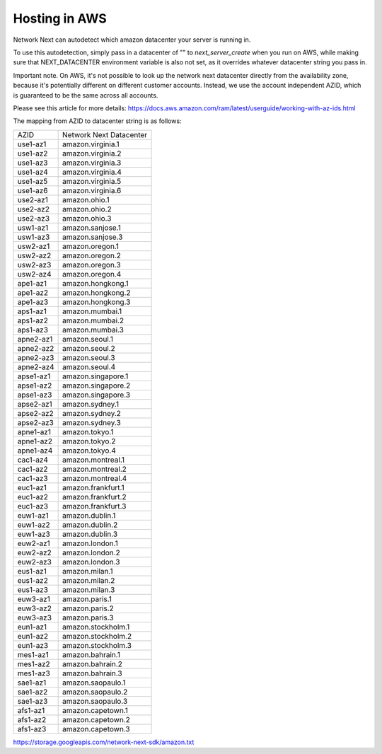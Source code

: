 
Hosting in AWS
==============

Network Next can autodetect which amazon datacenter your server is running in.

To use this autodetection, simply pass in a datacenter of "" to *next_server_create* when you run on AWS, while making sure that NEXT_DATACENTER environment variable is also not set, as it overrides whatever datacenter string you pass in.

Important note. On AWS, it's not possible to look up the network next datacenter directly from the availability zone, because it's potentially different on different customer accounts. Instead, we use the account independent AZID, which is guaranteed to be the same across all accounts.

Please see this article for more details: https://docs.aws.amazon.com/ram/latest/userguide/working-with-az-ids.html

The mapping from AZID to datacenter string is as follows:

========================== =========================================
AZID                       Network Next Datacenter
-------------------------- -----------------------------------------
use1-az1                   amazon.virginia.1
use1-az2                   amazon.virginia.2
use1-az3                   amazon.virginia.3
use1-az4                   amazon.virginia.4
use1-az5                   amazon.virginia.5
use1-az6                   amazon.virginia.6
use2-az1                   amazon.ohio.1
use2-az2                   amazon.ohio.2
use2-az3                   amazon.ohio.3
usw1-az1                   amazon.sanjose.1
usw1-az3                   amazon.sanjose.3
usw2-az1                   amazon.oregon.1
usw2-az2                   amazon.oregon.2
usw2-az3                   amazon.oregon.3
usw2-az4                   amazon.oregon.4
ape1-az1                   amazon.hongkong.1
ape1-az2                   amazon.hongkong.2
ape1-az3                   amazon.hongkong.3
aps1-az1                   amazon.mumbai.1
aps1-az2                   amazon.mumbai.2
aps1-az3                   amazon.mumbai.3
apne2-az1                  amazon.seoul.1
apne2-az2                  amazon.seoul.2
apne2-az3                  amazon.seoul.3
apne2-az4                  amazon.seoul.4
apse1-az1                  amazon.singapore.1
apse1-az2                  amazon.singapore.2
apse1-az3                  amazon.singapore.3
apse2-az1                  amazon.sydney.1
apse2-az2                  amazon.sydney.2
apse2-az3                  amazon.sydney.3
apne1-az1                  amazon.tokyo.1
apne1-az2                  amazon.tokyo.2
apne1-az4                  amazon.tokyo.4
cac1-az4                   amazon.montreal.1
cac1-az2                   amazon.montreal.2
cac1-az3                   amazon.montreal.4
euc1-az1                   amazon.frankfurt.1
euc1-az2                   amazon.frankfurt.2
euc1-az3                   amazon.frankfurt.3
euw1-az1                   amazon.dublin.1
euw1-az2                   amazon.dublin.2
euw1-az3                   amazon.dublin.3
euw2-az1                   amazon.london.1
euw2-az2                   amazon.london.2
euw2-az3                   amazon.london.3
eus1-az1                   amazon.milan.1
eus1-az2                   amazon.milan.2
eus1-az3                   amazon.milan.3
euw3-az1                   amazon.paris.1
euw3-az2                   amazon.paris.2
euw3-az3                   amazon.paris.3
eun1-az1                   amazon.stockholm.1
eun1-az2                   amazon.stockholm.2
eun1-az3                   amazon.stockholm.3
mes1-az1                   amazon.bahrain.1
mes1-az2                   amazon.bahrain.2
mes1-az3                   amazon.bahrain.3
sae1-az1                   amazon.saopaulo.1
sae1-az2                   amazon.saopaulo.2
sae1-az3                   amazon.saopaulo.3
afs1-az1                   amazon.capetown.1
afs1-az2                   amazon.capetown.2
afs1-az3                   amazon.capetown.3
========================== =========================================

https://storage.googleapis.com/network-next-sdk/amazon.txt